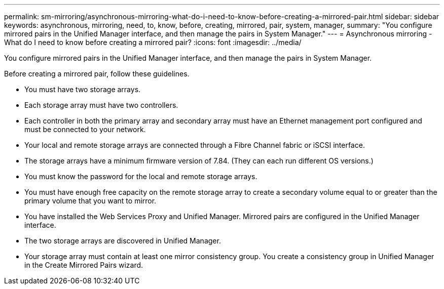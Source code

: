 ---
permalink: sm-mirroring/asynchronous-mirroring-what-do-i-need-to-know-before-creating-a-mirrored-pair.html
sidebar: sidebar
keywords: asynchronous, mirroring, need, to, know, before, creating, mirrored, pair, system, manager, 
summary: "You configure mirrored pairs in the Unified Manager interface, and then manage the pairs in System Manager."
---
= Asynchronous mirroring - What do I need to know before creating a mirrored pair?
:icons: font
:imagesdir: ../media/

[.lead]
You configure mirrored pairs in the Unified Manager interface, and then manage the pairs in System Manager.

Before creating a mirrored pair, follow these guidelines.

* You must have two storage arrays.
* Each storage array must have two controllers.
* Each controller in both the primary array and secondary array must have an Ethernet management port configured and must be connected to your network.
* Your local and remote storage arrays are connected through a Fibre Channel fabric or iSCSI interface.
* The storage arrays have a minimum firmware version of 7.84. (They can each run different OS versions.)
* You must know the password for the local and remote storage arrays.
* You must have enough free capacity on the remote storage array to create a secondary volume equal to or greater than the primary volume that you want to mirror.
* You have installed the Web Services Proxy and Unified Manager. Mirrored pairs are configured in the Unified Manager interface.
* The two storage arrays are discovered in Unified Manager.
* Your storage array must contain at least one mirror consistency group. You create a consistency group in Unified Manager in the Create Mirrored Pairs wizard.
